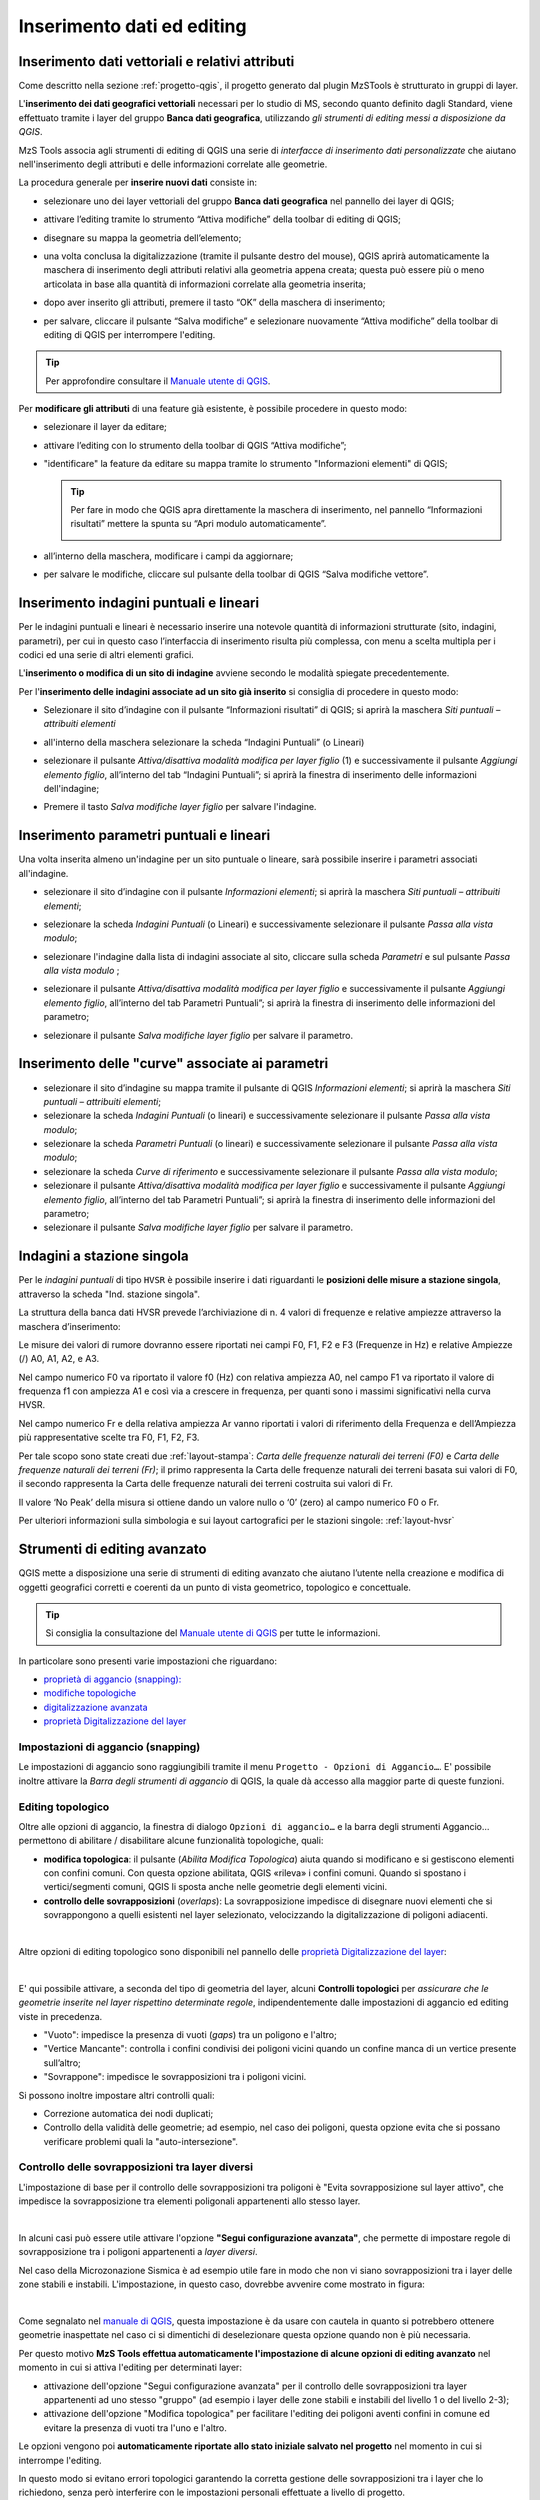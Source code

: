 .. _editing:

Inserimento dati ed editing
---------------------------

Inserimento dati vettoriali e relativi attributi
""""""""""""""""""""""""""""""""""""""""""""""""

.. |ico-topo| image:: https://docs.qgis.org/3.34/it/_images/mIconTopologicalEditing.png
  :height: 25

Come descritto nella sezione :ref:`progetto-qgis`, il progetto generato dal plugin MzSTools è strutturato in gruppi di layer.

L\'**inserimento dei dati geografici vettoriali** necessari per lo studio di MS, secondo quanto definito dagli Standard, viene effettuato tramite i layer del gruppo
**Banca dati geografica**, utilizzando *gli strumenti di editing messi a disposizione da QGIS*. 

MzS Tools associa agli strumenti di editing di QGIS una serie di *interfacce di inserimento dati personalizzate* 
che aiutano nell'inserimento degli attributi e delle informazioni correlate alle geometrie.

La procedura generale per **inserire nuovi dati** consiste in:

* selezionare uno dei layer vettoriali del gruppo **Banca dati geografica** nel pannello dei layer di QGIS;
* attivare l’editing tramite lo strumento “Attiva modifiche” della toolbar di editing di QGIS;
* disegnare su mappa la geometria dell’elemento;
* una volta conclusa la digitalizzazione (tramite il pulsante destro del mouse), QGIS aprirà automaticamente
  la maschera di inserimento degli attributi relativi alla geometria appena creata; questa può essere più o meno
  articolata in base alla quantità di informazioni correlate alla geometria inserita;

  .. image:: ../img/editing2.png
      :width: 700
      :align: center

* dopo aver inserito gli attributi, premere il tasto “OK” della maschera di inserimento;
* per salvare, cliccare il pulsante “Salva modifiche” e selezionare nuovamente “Attiva modifiche” della toolbar di editing di QGIS per interrompere l'editing.

.. Tip:: Per approfondire consultare il `Manuale utente di QGIS <https://docs.qgis.org/3.34/it/docs/user_manual/working_with_vector/editing_geometry_attributes.html#digitizing-an-existing-layer>`_.

Per **modificare gli attributi** di una feature già esistente, è possibile procedere in questo modo:

* selezionare il layer da editare;
* attivare l’editing con lo strumento della toolbar di QGIS “Attiva modifiche”;
* "identificare" la feature da editare su mappa tramite lo strumento "Informazioni elementi" di QGIS;
  
  .. tip:: Per fare in modo che QGIS apra direttamente la maschera di inserimento, nel pannello “Informazioni risultati” mettere la spunta su “Apri modulo automaticamente”.
  
    .. image:: ../img/ident_maschera.png
        :width: 550
        :align: center

* all’interno della maschera, modificare i campi da aggiornare;

* per salvare le modifiche, cliccare sul pulsante della toolbar di QGIS “Salva modifiche vettore”.

Inserimento indagini puntuali e lineari
"""""""""""""""""""""""""""""""""""""""

Per le indagini puntuali e lineari è necessario inserire una notevole quantità di informazioni strutturate (sito, indagini, parametri), per cui in questo caso l’interfaccia di inserimento risulta più complessa, con menu a scelta multipla per i codici ed una serie di altri elementi grafici.

.. image:: ../img/siti_ind_param.png
  :width: 540
  :align: center

L'**inserimento o modifica di un sito di indagine** avviene secondo le modalità spiegate precedentemente.

Per l'**inserimento delle indagini associate ad un sito già inserito** si consiglia di procedere in questo modo:

* Selezionare il sito d’indagine con il pulsante “Informazioni risultati” di QGIS; si aprirà la maschera *Siti puntuali – attribuiti elementi*

* all'interno della maschera selezionare la scheda “Indagini Puntuali” (o Lineari)

  .. image:: ../img/siti_ind_param2.png
    :width: 840
    :align: center

* selezionare il pulsante *Attiva/disattiva modalità modifica per layer figlio* (1) e successivamente il pulsante *Aggiungi elemento figlio*, all’interno del tab “Indagini Puntuali”; si aprirà la finestra di inserimento delle informazioni dell'indagine;

* Premere il tasto *Salva modifiche layer figlio* per salvare l'indagine.

Inserimento parametri puntuali e lineari
""""""""""""""""""""""""""""""""""""""""

Una volta inserita almeno un'indagine per un sito puntuale o lineare, sarà possibile inserire i parametri associati all'indagine.

* selezionare il sito d’indagine con il pulsante *Informazioni elementi*; si aprirà la maschera *Siti puntuali – attribuiti elementi*;
* selezionare la scheda *Indagini Puntuali* (o Lineari) e successivamente selezionare il pulsante *Passa alla vista modulo*;

  .. image:: ../img/editing_vista_modulo.png
    :width: 600
    :align: center

* selezionare l'indagine dalla lista di indagini associate al sito, cliccare sulla scheda *Parametri* e sul pulsante *Passa alla vista modulo* ;
  
  .. image:: ../img/editing_param.png
    :width: 680
    :align: center

* selezionare il pulsante *Attiva/disattiva modalità modifica per layer figlio* e successivamente il pulsante *Aggiungi elemento figlio*, all’interno del tab Parametri Puntuali”; si aprirà la finestra di inserimento delle informazioni del parametro;

* selezionare il pulsante *Salva modifiche layer figlio* per salvare il parametro.

Inserimento delle "curve" associate ai parametri
""""""""""""""""""""""""""""""""""""""""""""""""

* selezionare il sito d’indagine su mappa tramite il pulsante di QGIS *Informazioni elementi*; si aprirà la maschera *Siti puntuali – attribuiti elementi*;
* selezionare la scheda *Indagini Puntuali* (o lineari) e successivamente selezionare il pulsante *Passa alla vista modulo*;
* selezionare la scheda *Parametri Puntuali* (o lineari) e successivamente selezionare il pulsante *Passa alla vista modulo*;
* selezionare la scheda *Curve di riferimento* e successivamente selezionare il pulsante *Passa alla vista modulo*;
* selezionare il pulsante *Attiva/disattiva modalità modifica per layer figlio* e successivamente il pulsante *Aggiungi elemento figlio*, all’interno del tab Parametri Puntuali”; si aprirà la finestra di inserimento delle informazioni del parametro;
* selezionare il pulsante *Salva modifiche layer figlio* per salvare il parametro.

.. _dati-hvsr:

Indagini a stazione singola
"""""""""""""""""""""""""""

Per le *indagini puntuali* di tipo ``HVSR`` è possibile inserire i dati riguardanti le **posizioni delle misure a stazione singola**, attraverso la scheda "Ind. stazione singola".

.. image:: ../img/hvsr1.png
    :width: 800
    :align: center

La struttura della banca dati HVSR prevede l’archiviazione di n. 4 valori di frequenze e relative ampiezze attraverso la maschera d’inserimento:

.. image:: ../img/hvsr2.png
    :width: 400
    :align: center

Le misure dei valori di rumore dovranno essere riportati nei campi F0, F1, F2 e F3 (Frequenze in Hz) e relative Ampiezze (/) A0, A1, A2, e A3.

Nel campo numerico F0 va riportato il valore f0 (Hz) con relativa ampiezza A0, nel campo F1 va riportato il valore di frequenza f1 con ampiezza A1 e così via a crescere in frequenza, per quanti sono i massimi significativi nella curva HVSR.

Nel campo numerico Fr e della relativa ampiezza Ar vanno riportati i valori di riferimento della Frequenza e dell’Ampiezza più rappresentative scelte tra F0, F1, F2, F3.

Per tale scopo sono state creati due :ref:`layout-stampa`: *Carta delle frequenze naturali dei terreni (F0)* e *Carta delle frequenze naturali dei terreni (Fr)*; il primo rappresenta la Carta delle frequenze naturali dei terreni basata sui valori di F0, il secondo rappresenta la Carta delle frequenze naturali dei terreni costruita sui valori di Fr.

Il valore ‘No Peak’ della misura si ottiene dando un valore nullo o ‘0’ (zero) al campo numerico F0 o Fr.

.. image:: ../img/hvsr3.png
    :width: 700
    :align: center

Per ulteriori informazioni sulla simbologia e sui layout cartografici per le stazioni singole: :ref:`layout-hvsr`

Strumenti di editing avanzato
"""""""""""""""""""""""""""""

QGIS mette a disposizione una serie di strumenti di editing avanzato che aiutano l’utente nella creazione e modifica di oggetti geografici corretti e coerenti
da un punto di vista geometrico, topologico e concettuale.

.. Tip:: Si consiglia la consultazione del `Manuale utente di QGIS <https://docs.qgis.org/3.34/it/docs/user_manual/working_with_vector/editing_geometry_attributes.html>`_ per tutte le informazioni.

In particolare sono presenti varie impostazioni che riguardano:

* `proprietà di aggancio (snapping): <https://docs.qgis.org/3.34/it/docs/user_manual/working_with_vector/editing_geometry_attributes.html#snapping-properties>`_
* `modifiche topologiche <https://docs.qgis.org/3.34/it/docs/user_manual/working_with_vector/editing_geometry_attributes.html#topological-editing>`_
* `digitalizzazione avanzata <https://docs.qgis.org/3.34/it/docs/user_manual/working_with_vector/editing_geometry_attributes.html#advanced-digitizing>`_
* `proprietà Digitalizzazione del layer <https://docs.qgis.org/3.34/it/docs/user_manual/working_with_vector/vector_properties.html#digitizing-properties>`_

Impostazioni di aggancio (snapping)
===================================

Le impostazioni di aggancio sono raggiungibili tramite il menu ``Progetto - Opzioni di Aggancio…``. E\' possibile inoltre attivare 
la *Barra degli strumenti di aggancio* di QGIS, la quale dà accesso alla maggior parte di queste funzioni.

Editing topologico
==================

Oltre alle opzioni di aggancio, la finestra di dialogo ``Opzioni di aggancio…`` e la barra degli strumenti Aggancio… permettono di abilitare / disabilitare
alcune funzionalità topologiche, quali:

* **modifica topologica**: il pulsante |ico-topo| (*Abilita Modifica Topologica*) aiuta quando si modificano e si gestiscono elementi con confini comuni.
  Con questa opzione abilitata, QGIS «rileva» i confini comuni. Quando si spostano i vertici/segmenti comuni, QGIS li sposta anche nelle geometrie degli elementi vicini.
* **controllo delle sovrapposizioni** (*overlaps*): La sovrapposizione impedisce di disegnare nuovi elementi che si sovrappongono a quelli esistenti nel layer selezionato,
  velocizzando la digitalizzazione di poligoni adiacenti.

.. image:: ../img/editing3.png
  :width: 700
  :align: center

|

Altre opzioni di editing topologico sono disponibili nel pannello delle `proprietà Digitalizzazione del layer <https://docs.qgis.org/3.34/it/docs/user_manual/working_with_vector/vector_properties.html#digitizing-properties>`_:

.. image:: ../img/proprieta_layer_digitalizzazione.png
  :width: 700
  :align: center

|

E\' qui possibile attivare, a seconda del tipo di geometria del layer, alcuni **Controlli topologici** per *assicurare che le geometrie inserite nel layer rispettino determinate regole*, indipendentemente dalle impostazioni
di aggancio ed editing viste in precedenza.

* "Vuoto": impedisce la presenza di vuoti (*gaps*) tra un poligono e l'altro;
* "Vertice Mancante": controlla i confini condivisi dei poligoni vicini quando un confine manca di un vertice presente sull’altro;
* "Sovrappone": impedisce le sovrapposizioni tra i poligoni vicini.

Si possono inoltre impostare altri controlli quali:

* Correzione automatica dei nodi duplicati;
* Controllo della validità delle geometrie; ad esempio, nel caso dei poligoni, questa opzione evita che si possano verificare problemi quali
  la "auto-intersezione".

.. _auto-overlaps:

Controllo delle sovrapposizioni tra layer diversi
=================================================

L'impostazione di base per il controllo delle sovrapposizioni tra poligoni è "Evita sovrapposizione sul layer attivo", che impedisce la sovrapposizione
tra elementi poligonali appartenenti allo stesso layer.

.. image:: ../img/editing4.png
  :width: 473
  :align: center

|

In alcuni casi può essere utile attivare l'opzione **"Segui configurazione avanzata"**, che permette di impostare regole di sovrapposizione
tra i poligoni appartenenti a *layer diversi*.

Nel caso della Microzonazione Sismica è ad esempio utile fare in modo che non vi siano sovrapposizioni tra i layer delle zone stabili e instabili.
L'impostazione, in questo caso, dovrebbe avvenire come mostrato in figura:

.. image:: ../img/config_avanzata_overlaps.png
  :align: center

|

Come segnalato nel `manuale di QGIS <https://docs.qgis.org/3.34/it/docs/user_manual/working_with_vector/editing_geometry_attributes.html#overlapping-control>`_,
questa impostazione è da usare con cautela in quanto si potrebbero ottenere geometrie inaspettate nel caso ci si dimentichi di deselezionare questa opzione 
quando non è più necessaria.

Per questo motivo **MzS Tools effettua automaticamente l'impostazione di alcune opzioni di editing avanzato** nel momento in cui 
si attiva l'editing per determinati layer:

* attivazione dell'opzione "Segui configurazione avanzata" per il controllo delle sovrapposizioni tra layer
  appartenenti ad uno stesso "gruppo" (ad esempio i layer delle zone stabili e instabili del livello 1 o del livello 2-3); 
* attivazione dell'opzione "Modifica topologica" per facilitare l'editing dei poligoni aventi confini in comune ed
  evitare la presenza di vuoti tra l'uno e l'altro.

Le opzioni vengono poi **automaticamente riportate allo stato iniziale salvato nel progetto** nel momento in cui si
interrompe l'editing.

In questo modo si evitano errori topologici garantendo la corretta gestione delle sovrapposizioni tra i layer che lo
richiedono, senza però interferire con le impostazioni personali effettuate a livello di progetto. 

Questo comportamento automatico può comunque essere disattivato o riattivato tramite lo strumento di configurazione di
MzS Tools (vedi: :ref:`plugin-settings`):
